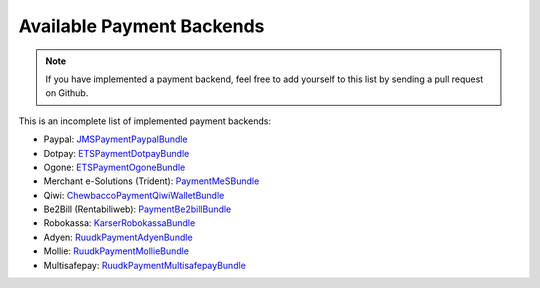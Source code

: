 Available Payment Backends
==========================
.. note ::

    If you have implemented a payment backend, feel free to add yourself
    to this list by sending a pull request on Github.
    
This is an incomplete list of implemented payment backends:

- Paypal: JMSPaymentPaypalBundle_
- Dotpay: ETSPaymentDotpayBundle_
- Ogone: ETSPaymentOgoneBundle_
- Merchant e-Solutions (Trident): PaymentMeSBundle_
- Qiwi: ChewbaccoPaymentQiwiWalletBundle_
- Be2Bill (Rentabiliweb): PaymentBe2billBundle_
- Robokassa: KarserRobokassaBundle_
- Adyen: RuudkPaymentAdyenBundle_
- Mollie: RuudkPaymentMollieBundle_
- Multisafepay: RuudkPaymentMultisafepayBundle_

.. _JMSPaymentPaypalBundle: http://jmsyst.com/bundles/JMSPaymentPaypalBundle
.. _ETSPaymentDotpayBundle: https://github.com/ETSGlobal/ETSPaymentDotpayBundle
.. _ETSPaymentOgoneBundle: https://github.com/ETSGlobal/ETSPaymentOgoneBundle
.. _PaymentMeSBundle: https://github.com/immersivelabs/PaymentMeSBundle
.. _ChewbaccoPaymentQiwiWalletBundle: https://github.com/chewbacco/ChewbaccoPaymentQiwiWalletBundle
.. _PaymentBe2billBundle: https://github.com/rezzza/PaymentBe2billBundle
.. _KarserRobokassaBundle: https://github.com/karser/RobokassaBundle
.. _RuudkPaymentAdyenBundle: https://github.com/ruudk/PaymentAdyenBundle
.. _RuudkPaymentMollieBundle: https://github.com/ruudk/PaymentMollieBundle
.. _RuudkPaymentMultisafepayBundle: https://github.com/ruudk/PaymentMultisafepayBundle
